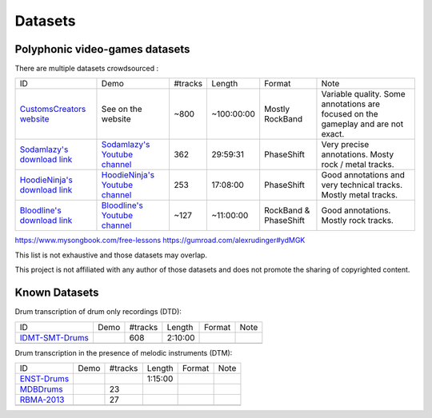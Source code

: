 Datasets
========

Polyphonic video-games datasets
-------------------------------

There are multiple datasets crowdsourced :

+--------------------------------+----------------------------------+---------+------------+-----------------------+--------------------------------------------------------------------------------------+
| ID                             | Demo                             | #tracks | Length     | Format                | Note                                                                                 |
+--------------------------------+----------------------------------+---------+------------+-----------------------+--------------------------------------------------------------------------------------+
| `CustomsCreators website`_     | See on the website               | ~800    | ~100:00:00 | Mostly RockBand       | Variable quality. Some annotations are focused on the gameplay and are not exact.    |
+--------------------------------+----------------------------------+---------+------------+-----------------------+--------------------------------------------------------------------------------------+
| `Sodamlazy's download link`_   | `Sodamlazy's Youtube channel`_   | 362     | 29:59:31   | PhaseShift            | Very precise annotations. Mosty rock / metal tracks.                                 |
+--------------------------------+----------------------------------+---------+------------+-----------------------+--------------------------------------------------------------------------------------+
| `HoodieNinja's download link`_ | `HoodieNinja's Youtube channel`_ | 253     | 17:08:00   | PhaseShift            | Good annotations and very technical tracks. Mostly metal tracks.                     |
+--------------------------------+----------------------------------+---------+------------+-----------------------+--------------------------------------------------------------------------------------+
| `Bloodline's download link`_   | `Bloodline's Youtube channel`_   | ~127    | ~11:00:00  | RockBand & PhaseShift | Good annotations. Mostly rock tracks.                                                |
+--------------------------------+----------------------------------+---------+------------+-----------------------+--------------------------------------------------------------------------------------+
https://www.mysongbook.com/free-lessons
https://gumroad.com/alexrudinger#ydMGK


.. _CustomsCreators website: http://customscreators.com/index.php?/page/index.html?sort_col=rating_value&sort_order=desc
.. _Sodamlazy's download link: https://www.dropbox.com/sh/19xlrcw87uvyqdt/AACWTm2Th-yL6FAwOgy8glcya
.. _HoodieNinja's download link: https://mega.nz/#F!BrBmGDpB!FutiGD3EBycI69EIVWB55Q
.. _Bloodline's download link: https://mega.nz/#F!vUIzyKAL!Nbc1rswviKKa5WbcWk5Z1g
.. _Sodamlazy's Youtube channel: https://www.youtube.com/channel/UCK7zmooWgENeCFercRJT51A
.. _HoodieNinja's Youtube channel: https://www.youtube.com/channel/UCIJc_NHELwJktUpskj6TbcA
.. _Bloodline's Youtube channel: https://www.youtube.com/user/xBLooDLiNEx808x

This list is not exhaustive and those datasets may overlap.

This project is not affiliated with any author of those datasets and does not promote the sharing of copyrighted content.

Known Datasets
--------------


Drum transcription of drum only recordings (DTD):

+--------------------------------+----------------------------------+---------+------------+-----------------------+--------------------------------------------------------------------------------------+
| ID                             | Demo                             | #tracks | Length     | Format                | Note                                                                                 |
+--------------------------------+----------------------------------+---------+------------+-----------------------+--------------------------------------------------------------------------------------+
| `IDMT-SMT-Drums`_              |                                  |   608   | 2:10:00    |                       |                                                                                      |
+--------------------------------+----------------------------------+---------+------------+-----------------------+--------------------------------------------------------------------------------------+
|                                |                                  |         |            |                       |                                                                                      |
+--------------------------------+----------------------------------+---------+------------+-----------------------+--------------------------------------------------------------------------------------+


Drum transcription in the presence of melodic instruments (DTM):

+--------------------------------+----------------------------------+---------+------------+-----------------------+--------------------------------------------------------------------------------------+
| ID                             | Demo                             | #tracks | Length     | Format                | Note                                                                                 |
+--------------------------------+----------------------------------+---------+------------+-----------------------+--------------------------------------------------------------------------------------+
| `ENST-Drums`_                  |                                  |         | 1:15:00    |                       |                                                                                      |
+--------------------------------+----------------------------------+---------+------------+-----------------------+--------------------------------------------------------------------------------------+
| `MDBDrums`_                    |                                  | 23      |            |                       |                                                                                      |
+--------------------------------+----------------------------------+---------+------------+-----------------------+--------------------------------------------------------------------------------------+
| `RBMA-2013`_                   |                                  |   27    |            |                       |                                                                                      |
+--------------------------------+----------------------------------+---------+------------+-----------------------+--------------------------------------------------------------------------------------+
|                                |                                  |         |            |                       |                                                                                      |
+--------------------------------+----------------------------------+---------+------------+-----------------------+--------------------------------------------------------------------------------------+


.. _IDMT-SMT-Drums: https://www.idmt.fraunhofer.de/en/business_units/m2d/smt/drums.html
.. _ENST-Drums: http://www.enst.fr/~grichard/ENST-Drums/ 
.. _MDBDrums: https://github.com/CarlSouthall/MDBDrums
.. _RBMA-2013: http://ifs.tuwien.ac.at/~vogl/datasets/